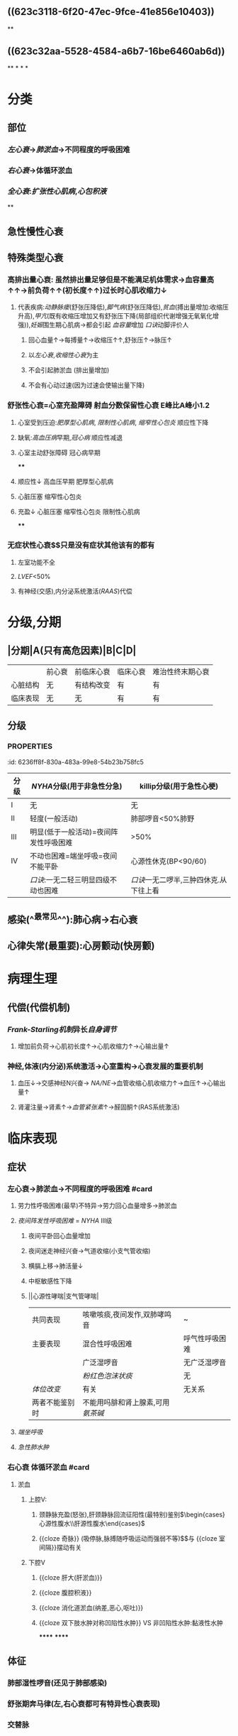 #+deck:内科学::循环系统::心力衰竭

* [[../assets/内科_心力衰竭含串讲_天天师兄22考研_1647949694638_0.png]]
:PROPERTIES:
:id: AB796970-016F-43E1-9294-B6A72F0CDA9E
:END:
** ((623c3118-6f20-47ec-9fce-41e856e10403))
**
** ((623c32aa-5528-4584-a6b7-16be6460ab6d))
**
*
*
*
* 分类
:PROPERTIES:
:collapsed: true
:END:
** 部位
*** [[左心衰]]→[[肺淤血]]→不同程度的呼吸困难
*** [[右心衰]]→体循环淤血
*** [[全心衰]]:[[扩张性心肌病]],[[心包积液]]
**
** 急性慢性心衰
** 特殊类型心衰
*** 高排出量心衰: 虽然排出量足够但是不能满足机体需求→血容量高↑↑→前负荷↑↑(初长度↑↑)过长时心肌收缩力↓
**** 代表疾病:[[动静脉瘘]](舒张压降低),[[脚气病]](舒张压降低),[[贫血]](搏出量增加:收缩压升高),[[甲亢]](既有收缩压增加又有舒张压下降(局部组织代谢增强无氧氧化增强)),[[妊娠]]围生期心肌病→都会引起 [[血容量]]增加 [[口诀]]动脚评价人
***** 回心血量↑→每搏量↑→收缩压↑↑,舒张压↑→脉压↑
***** 以[[左心衰]],[[收缩性心衰]]为主
***** 不会引起肺淤血 (排出量增加)
***** 不会有心动过速(因为过速会使输出量下降)
*** 舒张性心衰=心室充盈障碍 射血分数保留性心衰 E峰比A峰小1.2
**** 心室受到压迫:[[肥厚型心肌病]], [[限制性心肌病]], [[缩窄性心包炎]] 顺应性下降
**** 缺氧:[[高血压病]]早期,[[冠心病]] 顺应性减退
**** 心室主动舒张障碍 冠心病早期
****
**** 顺应性↓ 高血压早期 肥厚型心肌病
**** 心脏压塞 缩窄性心包炎
**** 充盈↓ 心脏压塞 缩窄性心包炎 限制性心肌病
****
*** 无症状性心衰$\xrightarrow[]{特点}$只是没有症状其他该有的都有
**** 左室功能不全
**** [[LVEF]]<50%
**** 有神经(交感),内分泌系统激活([[RAAS]])代偿
* 分级,分期
:PROPERTIES:
:collapsed: true
:END:
** |分期|A(只有高危因素)|B|C|D|
|---|
||前心衰|前临床心衰|临床心衰|难治性终末期心衰|
|心脏结构|无|有结构改变|有|有|
|临床表现|无|无|有|有|
** 分级
*** :PROPERTIES:
:id: 6236ff8f-830a-483a-99e8-54b23b758fc5
:END:
|分级|[[NYHA]]分级(用于非急性分急)|killip分级(用于急性心梗)|
|---|
|I|无|无|
|II|轻度(一般活动)|肺部啰音<50%肺野|
|III|明显(低于一般活动)=夜间阵发性呼吸困难|>50%|
|IV|不动也困难=端坐呼吸=夜间不能平卧|心源性休克(BP<90/60)|
||[[口诀]]:一无二轻三明显四级不动也困难|[[口诀]]一无二啰半,三肿四休克.从下往上看|
** 六分钟步行试验
*** 重度心衰<150m
*** 中度心衰 150-450m
*** 轻度心衰>450m
* 病因
** 心肌损害(本身问题)
*** 缺血性心肌损害← [[冠心病]]
*** 心肌炎(病毒性)心肌病
*** 心肌代谢障碍[[糖尿病]]心肌病(最常见)[[甲亢]]心脏病
** 心脏负荷过大
*** 前负荷过大 心室舒张末期容积
**** 不: 关闭不全:[[主闭]],[[二闭]],[[肺闭]],[[三闭]]
**** 差:缺损→房室间隔缺损,[[动脉导管未闭]]
**** 多:血量多↑ [[口诀]]:动脚评价人
*** 后负荷过大
* 诱因
:PROPERTIES:
:collapsed: true
:END:
** 感染(^^最常见^^):肺心病→右心衰
** 心律失常(最重要):心房颤动(快房颤)
* 病理生理
:PROPERTIES:
:collapsed: true
:END:
** 代偿(代偿机制)
*** [[Frank-Starling机制]]异长[[自身调节]]
**** 增加前负荷→心肌初长度↑→心肌收缩力↑→心输出量↑
*** 神经,体液(内分泌)系统激活→心室重构→心衰发展的重要机制
**** 血压↓→交感神经N兴奋→ [[NA/NE]]→血管收缩心肌收缩力↑→血压↑→心输出量↑
**** 肾灌注量→肾素↑→[[血管紧张素]]↑→醛固酮↑(RAS系统激活)
* 临床表现
:PROPERTIES:
:collapsed: true
:END:
** 症状
*** 左心衰→肺淤血→不同程度的呼吸困难 #card
:PROPERTIES:
:id: 6239c1e7-c057-4f04-9c50-de751905a6cb
:END:
**** 劳力性呼吸困难(最早)不特异→劳力回心血量增多→肺淤血
**** [[夜间阵发性呼吸困难]] = [[NYHA]] III级
***** 夜间平卧回心血量增加
***** 夜间迷走神经兴奋→气道收缩(小支气管收缩)
***** 横膈上移→肺活量↓
***** 中枢敏感性下降
***** ||心源性哮喘|支气管哮喘|
|共同表现|咳嗽咳痰,夜间发作,双肺哮鸣音|~|
|主要表现|混合性呼吸困难|呼气性呼吸困难|
||广泛湿啰音|无广泛湿啰音|
||[[粉红色泡沫状痰]]|无|
|[[体位改变]]|有关|无关系|
|两者不能鉴别时|不能用吗腓和肾上腺素,可用[[氨茶碱]]|
**** [[端坐呼吸]]
**** [[急性肺水肿]]
*** 右心衰 体循环淤血 #card
:PROPERTIES:
:id: 6239c1e7-64e3-4162-80ed-c325a9e66a98
:END:
**** 淤血
***** 上腔V:
****** 颈静脉充盈(怒张),肝颈静脉回流征阳性(最特别)鉴别$\begin{cases}心源性腹水\\肝源性腹水\end{cases}$
****** {{cloze 奇脉}} (吸停脉,脉搏随呼吸运动而强弱不等)$\xrightarrow[]{机制}$与 {{cloze 室间隔}}摆动有关
:PROPERTIES:
:id: 6239c1e7-6f07-4546-8d30-37a9c94b6300
:END:
***** 下腔V
****** {{cloze 肝大(肝淤血)}}
:PROPERTIES:
:id: 6239c1e7-b0e4-47a9-a980-63eca5024a15
:END:
****** {{cloze 腹腔积液}}
:PROPERTIES:
:id: 6239c1e7-90f9-46e3-98d1-4ab9839b2822
:END:
****** {{cloze 消化道淤血(纳差,恶心,呕吐)}}
:PROPERTIES:
:id: 6239c1e7-7e05-431e-97f9-f57e52e0f662
:END:
****** {{cloze 双下肢水肿对称凹陷性水肿}} VS 非凹陷性水肿:黏液性水肿
:PROPERTIES:
:id: 6239c1e7-a376-4356-9630-c5d1317a51f2
:END:
******
******
** 体征
*** 肺部湿性啰音(还见于肺部感染)
*** 舒张期奔马律(左,右心衰都可有特异性心衰表现)
*** 交替脉
* 辅助检查 #card
:PROPERTIES:
:id: 6239c1e7-7cc4-46e1-bbfd-798fe9604306
:collapsed: true
:END:
** [[利钠肽]] →利钠利水 为心衰标志物 VS [[心梗标志物]](心肌酶谱)([[肌红蛋白]],[[CK-MB]],[[CTN]])
:PROPERTIES:
:collapsed: true
:END:
- 为[[筛查]]指标: 阳性不能诊断,阴性可以排除
- 提示预后(经治疗者BNP高提示预后差)
- 与心衰严重程度呈正相关,评价病进程
*** 心钠肽(ANP): 主要由 {{cloze 心房}}分泌
:PROPERTIES:
:id: 6239c1e7-fb01-48a0-b59d-f6be5675768a
:END:
*** 脑钠肽(BNP): 主要由 {{cloze 心室}}分泌
:PROPERTIES:
:id: 6239c1e7-9757-4d38-a134-a1face37a10e
:END:
** 影像学
:PROPERTIES:
:collapsed: true
:END:
*** 超声心动图(主要检查)
**** 收缩功能[[LVEF]](<=40-50%为收缩性心衰)不够精确但方便实用 [[Comments]]: [[充血性心力衰竭]]
**** 舒张功能:[[E/A]]<1.2 正常时>1.2
- E:舒张早期心室充盈速度最大值
- A:舒张晚期心室充盈速度最大值
*** X线: 确诊左心衰肺水肿的主要依据
**** 慢性肺淤血: [[kerleyB线]] 特征性 肺小叶间隔内积液的表现
**** 急性肺淤血: 肺门呈蝴蝶状阴影 VS [[ARDS]] : 肺外侧带的斑片状阴影
*** [[右心漂浮导管]]: [[金标准]],最有价值,并非首选为有创的检查方法,重症心衰患者必要时使用
**** 监测指标(左心功能)
***** [[心输出量]]([[CO]]) 正常>5L/l
***** {{cloze 心指数(CI}})>2.5L/min \cdot m^2
:PROPERTIES:
:id: 6239c1e7-8d32-4b81-9708-1e090b159225
:END:
***** {{cloze 肺小A楔压}} 正常<12mmHg
:PROPERTIES:
:id: 6239c1e7-bc75-4e7b-a95a-da235c427f14
:END:
***** {{cloze 中心静脉压}} 正常6-12cmH2O
:PROPERTIES:
:id: 6239c1e7-fcbb-4d13-aba3-bd564c502246
:END:
*****
* 治疗
:PROPERTIES:
:END:
** 治疗原则 #card
:PROPERTIES:
:id: 6239c1e7-71b7-46e0-bb9e-368df052d7ad
:END:
*** 左心衰: {{cloze 利尿强心扩血管}}
:PROPERTIES:
:id: 6239c1e7-2438-4e93-bbc9-fe949c80ffa1
:END:
*** 右心衰: 强心→利尿→扩血管 [[Comments]]: 容易出现低血压
**** 肺心病右心衰: {{cloze 利尿→强心→扩血管}}. 三个积极 [[Comments]] :因为患者的发病原因主要是感染,缺氧所致的肺血管高压所以一般三积极后就能好转回家.
:PROPERTIES:
:id: 6239c1e7-a6f2-4d3c-a909-7e1b355fb297
:END:
- {{cloze 积极控制感染}}
- {{cloze 积极改善通气功能}}
- {{cloze 积极控制并发症}}
**** 右心室心梗并发心衰: {{cloze 首选扩容补液→强心}}(不宜利尿)
:PROPERTIES:
:id: 6239c1e7-73de-454d-ad3e-e5fbbd87e5a7
:END:
** 左心衰(慢性)的治疗 4大药物
*** [[利尿剂]]$\xrightarrow[]{机制}$排Na⁺顺便排水→体液潴留↓→前负荷↓ #card
:PROPERTIES:
:id: 6239c1e7-adbf-48c3-8de6-fe1cfc1c0165
:END:
**** 袢利尿剂: [[呋塞米]](速尿)$\xrightarrow[]{\ominus}$ [[Na⁺-K⁺-2Cl⁻同向转运]],易引起[[低钾血症]] [[Comments]]: 患者本身低钾不能使用,[[肺心病]]失代偿期抗右心衰不能用,容易导致低钾碱中毒,缺氧更严重
**** [[噻嗪类利尿剂]]: [[氢氯噻嗪]]$\xrightarrow[]{\ominus}$ [[Na⁺-Cl⁻同向转运体]],并因为[[Na⁺-K⁺交换]]→ [[低钾血症]]. 为轻度患者的首选, 但是容易引起[[高尿酸血症]],禁用
**** [[保钾利尿剂]]:直接抑制 [[Na⁺-K⁺交换]]: [[螺内酯]]$\xrightarrow[]{\ominus}$ [[醛固酮]]
**** AVP受体的拮抗剂:[[托伐普坦]]$\xrightarrow[]{\ominus}$[[V₂受体]],不增加排钠,用于伴有[[低钠血症]]的心衰
*** [[RAAS]]系统抑制剂→改善预后 #card
:PROPERTIES:
:id: 6239c1e7-c4d4-4d5a-89a8-d8cd94d3cad2
:END:
**** 起效时间长,主要用于慢性稳定型心衰
**** 改善心脏重塑,提高生存率,改善预后降低死亡率
**** [[ACEI]]与 [[ARB]]通常不联用首选[[ACEI]],但是 [[ACEI]]会抑制 [[缓激肽]]的降解而出现干咳,当患者出现干咳时再换成[[ARB]]
**** 副作用
***** {{cloze 低血压}} [[Comments]]:因为抑制了[[AngII]], [[AngⅢ]]
:PROPERTIES:
:id: 6239c1e7-5cde-4faa-a758-67d76085523e
:END:
***** {{cloze 肾功能一过性恶化}}: 当血cr>265umol/l时不宜用/慎用
:PROPERTIES:
:id: 6239c1e7-5430-4005-965d-f0bb53de6658
:END:
***** {{cloze 干咳}}
:PROPERTIES:
:id: 6239c1e7-2aa6-46e2-a2ec-b0eddf489aa4
:END:
***** {{cloze 高血钾}}:当K⁺>5.5mmol/l 不宜用
:PROPERTIES:
:id: 6239c1e7-d54f-4e5c-8ed9-5d46517aedaf
:END:
**** 常用治疗的疾病
***** 慢性稳定性心衰
***** 高血压病
***** 慢性肾小球肾炎
***** 糖肾
*** [[β受体阻断剂]]: 改善有预后 #card
:PROPERTIES:
:id: 6239c1e7-44a7-45a2-b16c-348fdce0941f
:END:
**** 机制: 抑制交感N激活对心衰的不利作用
**** 代表药物→比卡美(比索洛尔,卡维地洛,美托洛尔(作用于 [[β1受体]] )) 存在负性肌力的副作用
**** 适应证:慢性稳定型心衰
**** 禁忌证
***** [[急性心衰]],慢性心衰急性发作,慢性心衰IV级
***** 严重心动过缓(病窦),II度/III度房室传导阻滞
***** 气道痉挛(支哮),血管痉挛(严重的周围血管疾病,雷诺综合征,变异性心绞痛(冠脉痉挛))
*****
*****
** [[洋地黄]]类药物 正性肌力 #card
:PROPERTIES:
:id: 6239c1e7-4aec-4298-bb60-2f1a6a462c48
:END:
*** 机制
**** 正性肌力 抑制[[Na⁺-K⁺泵]]相当于促进[[Ca²⁺-Na⁺交换]]抑制 [[Na⁺-Ca²⁺交换]]治疗收缩性心衰
**** 负性心率 通常用于室上性快速心率失常特别是快 [[房颤]]
***** 抑制心脏的传导系统(房室结)
***** 反射性兴奋迷走神经
**** 最佳适应证: 收缩性心衰+快房颤
*** 常用制剂
**** {{cloze 地高辛}}(口服): 慢性心衰
:PROPERTIES:
:id: 6239c1e7-9d83-442a-a37f-a89a27c0ae0b
:END:
**** {{cloze 西地兰}}(毛苷花c)(静脉):急性心衰,慢性心衰的急性发作
:PROPERTIES:
:id: 6239c1e7-2cf9-4b17-985b-7a46271a0801
:END:
*** 禁忌症
**** {{cloze 急性心肌梗死24小时内}} [[Comments]]:防止增加心肌收缩力后梗死部位破裂
:PROPERTIES:
:id: 6239c1e7-cb60-4f88-919b-49dc43f0b93b
:END:
**** {{cloze 舒张性心衰}}(肥厚性心肌病,缩窄性心包炎,限制性心肌病)
:PROPERTIES:
:id: 6239c1e7-bed6-4978-aa53-261572d3509c
:END:
**** {{cloze 预激综合征}} 合并 {{cloze 房颤}} [[Comments]]:用药物抑制正常的传导系统后冲动容易从旁路传导使其变为室颤
:PROPERTIES:
:id: 6239c1e7-5f43-45b8-b805-ed3018096156
:END:
**** 心动过缓的疾病(病窦,III度房室传导阻止)
*** [[洋地黄中毒]] 若忽然房颤患者规律整齐谨防Ⅲ度房室传导阻滞
****
* ARNI
* CRT 心脏再同步化治疗
* 选择性窦房结If电流抑制剂 [[伊伐布雷定]] 减慢心率但是不变传导
*
* [[章节小结]] 
:PROPERTIES:
:END:
** 新增未知或遗忘知识
:PROPERTIES:
:collapsed: true
:END:
*** [[file:../journals/2022_03_24.org][2022-03-24]]
:PROPERTIES:
:END:
**** 类型
***** 射血分数保留性心衰 LVEF>=50% 以前称为舒张性心衰
**** 病因
:PROPERTIES:
:collapsed: true
:END:
***** 基本病因 [[file:./Comments.org][comments]] 很影响心肌收缩力的因素
****** 心肌损害
******* 原发性
******* 继发性
****** 心脏负荷过重
******* 后负荷过重
******* 前负荷过重
******** ((623c348e-ee88-424d-9973-9b15558cc5ed))
****** 心脏前负荷不足
******* 二狭,心脏压塞,限心病,缩心包,引起心室充盈受限
***** 诱因
****** 感染 呼吸道感染最常见,是最常见的诱因,感染性心内膜炎也不少见
****** ^^心律失常: 房颤是器质性心脏病最常见的心律失常之一,也是诱发心力衰竭最重要因素^^
**** 病理生理
:PROPERTIES:
:collapsed: true
:END:
***** 始于心肌损伤 导致病理重塑 起初RAAS抗利尿激素 和交感神经兴奋为主的代偿机质尚能维持正常 的心脏输出但是这些神经体液机制最终导致细胞毒性引起心肌纤维化致心律失常及泵衰竭
***** Frank-Starling机制
***** 神经体液机制
:PROPERTIES:
:collapsed: true
:END:
****** 交感神经兴奋性增强
******* NE升高作用于β1受体 增强心肌收缩力并提高心率
******* 周围血管收缩后负荷增加心率加快.使心肌耗氧量增加
******* 对心肌细胞有直接毒性作用促使心肌细胞凋亡,参与心室重塑的病理过程
******* 应激性增强促心率失常
****** RAAS激活
******* 心排血量降低致肾血流量降低,RAAS激活
******* 心肌收缩力增强
******* 周围血管收缩
******* 水钠潴留,增加体液量及心脏前负荷气到代偿作用
****** 其他体液因子的改变
******* [[file:../pages/抗利尿激素.org][抗利尿激素]]
******** 心房牵张感受器敏感性下降不能抑制AVP的释放
******** 小剂量只能刺激V2受体
******** 大剂量能刺激V1受体起到→收缩全身血管的作用
******** 小剂量有一的代偿作用,大剂量使心衰进一步恶化
******* 利钠肽类
******** 心钠肽 antrial
********* 扩张血管和利尿排钠
********* 与肾上腺素,RAAS,ADH
******** 脑钠肽 brain
********* 右心室肌细胞分泌作用与ANP相似但较弱
***** 心室重塑
****** ((623c3d62-3085-48e2-85c5-bb67ad6adb50))
****** ((623c3da9-49e8-4675-983e-1221485262d4))
****** 舒张功能不全的机制
******* ((623c3e41-eb05-4c7b-b60a-d508f68aa322))
******* 心室顺应性减退
**** 慢性心力衰竭
***** 最主要的病因
****** 冠心病和高血压
***** 左心衰竭
****** 症状
******* 不同程度的呼吸困难
******** 劳力性呼吸困难
******** 端坐呼吸
******** 夜间阵发性呼吸困难
******** 急性肺水肿 最严重的形式
***** 鉴别诊断
:PROPERTIES:
:collapsed: true
:END:
****** 支气管哮喘: 测定血浆BNP水平对鉴别心源性和支气管哮喘有较大的参考价值
***** 治疗
****** 一般治疗
****** 药物治疗
******* 利尿剂
******** {{embed ((623c48a2-efda-4c81-a385-e35f1b71d6c6))}}
******** 袢利尿剂 强效利尿剂 逐渐加量
******** 噻嗪类利尿剂 ^^轻度心衰首选^^ ((623c498f-9e5a-4a83-9ca5-dc59bc29f7e3))
********* ((623c49a5-8a36-4cbb-a196-927a28cf46f3))
******** 保钾利尿剂
********* 作用于肾远曲小管远端,抑制醛固酮或直接抑制 [[file:../pages/na⁺-k⁺交换.org][Na⁺-K⁺交换]]
********* 常用的有[[螺内酯]](安体舒通),[[氨苯蝶啶]],[[阿米洛利]]
******** ((623c4b4f-229c-403a-9e0c-50f23588e530))
******** AVP受体拮抗剂([[file:../pages/托伐普坦.org][托伐普坦]])通过结合V₂受体减少水的重吸收但是不增加排钠因此可用于治疗有低钠血症的心力衰竭
******* RAAS抑制剂
******** 血管紧张素转换酶抑制剂([[file:./ACEI.org][ACEI]])
******** 血管紧张素受体拮抗剂
********* ((623c4de7-b202-425f-9e5a-b6852f45fb59))
******** 血管紧张素受体脑啡肽酶抑制剂(ANRI)
********* 缬沙坦阻断AT₁,沙库巴曲抑制脑啡肽酶
******** 醛固酮受体拮抗剂
********* 螺内酯能阻断醛固酮效应抑制心血管重塑改善心衰的预后但需要注意血钾的检测.
********* [[依普利酮]]是一种选择性醛固酮抑制剂
******** 肾素抑制剂
********* {{embed ((623c51ed-f272-4141-9a77-8bd02bf54e53))}}
********* 阿利吉仑直接肾素抑质剂并阻断噻嗪类利尿剂,ACEI,ARB应用所致的肾素堆积,有效降压且对心率无明显影响
******* [[file:./β受体阻断剂.org][β受体阻断剂]]
******** ((623c535a-8129-41d3-b1fe-cea5c3b062b1))
******** β1受体阻断剂: 美托洛尔,比索洛尔,非选择性抑制剂α1,β1,β2受体拮扛剂卡维地洛
******** ((623c54fe-65e9-4f2b-a756-119728d718c6))
******** ((623c5558-5e6e-4ff4-b46e-3dc595179bef))
******* 正性肌力药 #card
:PROPERTIES:
:id: 623c5569-ce66-40e3-97fd-54960673e982
:collapsed: true
:END:
******** 洋地黄类药物
:PROPERTIES:
:background-color: #793e3e
:END:
********* {{embed ((623c55f6-559f-48e1-ba8c-08d80714a1e0))}}
********* ((623c5750-84a3-4dfc-9159-b6043e945725))
********* ((623c578e-3ac1-4ec3-9a79-c7438657bd0f))
*********
******** 非洋地黄类正性肌力药
:PROPERTIES:
:collapsed: true
:END:
********* β受体兴奋剂 {{embed  [[多巴胺]]}}与 {{embed [[多巴酚丁胺]]}}
********* 磷酸二酯酶抑制剂
********** 米力农,氮力农 ((623c5b35-4d78-4739-9179-1bc6e1e0d61c)) ((623c5b60-8962-415e-8d03-1328e38ff4f9))
******* {{embed [[伊伐布雷定]]}}
******* 扩血管药物
******** ((623c5fd4-d2fb-470b-867e-238f5d8bf1af))
****** 非药物治疗
******* 心脏再同步化治疗
*******
**** 急性心力衰竭
***** 可表现为急性新发或慢性心衰失代偿
****** 临床分类
******* 急性左心衰竭
******* 急性右心衰竭
******** 常由右心室梗死,急性大面积栓塞,右心瓣膜病
****** 严重程度分级 {{embed  [[file:./killip分级-20220322123948.org][killip分级]]}}
****** 临床表现
******* 严重呼吸困难 频率30-50次/分
******* 心源性休克主要表现: 持续性低血压 PCWP>=18mmHg,CI<=2.2L/min*m^2
****** 治疗
******* 一般处理
******** 体位: 半卧位或双腿下垂减少静脉回流
******** 吸氧: 高流量鼻管给氧
******** 救治准备
******** 出入量管理
******* 药物治疗
******** 镇静: 吗啡3-5mg静注减少额外负担同时舒张小血管的而减轻负荷
******** 快速利尿: 呋塞米除利尿作用外还能扩静脉缓解肺水肿
******** 氨茶碱: 解除支气管痉挛,增强心肌,扩张外周血管
******** 洋地黄类药物:毛花苷丙静脉注射适合于快速心室率房颤并心室扩大伴左心功能不全
******* 血管活性药物
******** 血管扩张剂
********* 硝普钠: 动静脉血管扩张剂 有氰化物用药时间不宜连续超过24小时
********* 硝酸酯类: 扩张小静脉降低回心血量
********* α受体拮抗剂: 常用药物乌拉地尔
******** 正性肌力药
*********
** 测试题暴露出的知识盲区
*** [[file:../journals/2022_03_28.org][2022-03-28]]
**** :PROPERTIES:
:id: 62418d3a-c33a-43c5-94d3-defee7e9fda6
:END:
1. 2010N57A 因血管舒缩障碍所致晕厥的疾病是 #card 
A.颈动脉窦综合征
B.高通气综合征
C.低血糖综合征
D.阿-斯综合征
***** 答案：A 
#+BEGIN_QUOTE
（九版诊断学P57）&“1.血管舒缩障碍 见于单纯性晕厥、体位性低血压、颈动脉窦综合征（A对）、排尿性晕厥、咳嗽性晕厥及疼痛性晕厥等”。
#+END_QUOTE
**** 2. 1999N47A 关于无症状性心力衰竭，下列哪项正确 #card
A.左室已有功能下降，LVEF＜50%，有神经内分泌激活
B.左室已有功能下降，LVEF＞50%，有神经内分泌激活
C.左室已有功能下降，LVEF＜50%，无神经内分泌激活
D.左室已有功能下降，LVEF＞50%，无神经内分泌激活
E.此为一短暂的代偿过程
***** 答案：A 
#+BEGIN_QUOTE
心力衰竭按照阶段来分，可分为无症状心衰和充血性心衰。无症状性心力衰竭是指有存在左室心功能不全的病因及病程，且左室射血分数（LVEF）小于50%（BD错），但未表现出心力衰竭的临床症状的一种慢性心力衰竭（E错）。多伴有神经内分泌系统的激活（A对C错）。充血性心衰是指患者出现体循环或肺循环淤血症状的心力衰竭。
#+END_QUOTE
**** 3. 2004N47A 下列关于心力衰竭概念的叙述，错误的是 #card
A.心排血量可维持正常
B.通常伴有肺循环的主动充血
C.是指伴有临床症状的心功能不全
D.有心功能不全不一定有心力衰竭
E.伴有体循环充血的心衰称为充血性心力衰竭
***** 答案：B ((623c32aa-5528-4584-a6b7-16be6460ab6d)) 
#+BEGIN_QUOTE
慢性左心衰时，左心室射血功能障碍，左心室舒张末期容积增加，左心室舒张末压升高，舒张期左心房内血液无法顺利流入左心室，引起左心房压力升高，左心房压升高使得肺静脉血液回流受阻，出现肺循环淤血，不是肺循环的主动充血
#+END_QUOTE
**** 5. 2010N63A 女性，48岁。患扩张型心肌病，6分钟步行测试行走320米。该患者的心功能评级应属于
A.心功能代偿正常
B.轻度心功能不全
C.中度心功能不全
D.重度心功能不全
***** 答案：C ((62418fd6-5b88-4cf9-bc59-b7bb1ab81c91))
**** 6. 2012N59A 临床上出现舒张性心力衰竭最常见的疾病是
A.急性心肌梗死
B.扩张型心肌病
C.高血压病
D.缩窄性心包炎
***** 答案：C 
#+BEGIN_QUOTE
舒张性心力衰竭是指在心肌收缩功能正常的情况下，由于心室顺应性减低，使其舒张和充盈能力减弱， 患者出现循环淤血的临床综合征，此时患者LVEF≥50%，通常存在左室肥厚或左房增大，现在称为射血分数保留性心衰(HFpEF) 。
- 常见于高血压伴左室肥大肥厚型心肌病（C对）、主动脉瓣狭窄和缩窄性心包炎等。长期高血压引起的心脏改变主要是左心室肥厚和扩大，但需要注意的是，高血压心脏病早期只有心室充盈量减少，但随着心肌的代谢、功能和结构改变，最终会发展成收缩和舒张功能障碍。
- 急性心肌梗死（A错）及扩张型心肌病（B错）均可导致心脏收缩功能障碍，心排血量下降并出现循环淤血表现，一般引起收缩性心力衰竭。
- 缩窄性心包炎（D错）患者心包纤维化或钙化使心室舒张期充盈受限，部分心包缩窄严重患者可导致舒张期心力衰竭，但临床上高血压病较缩窄性心包炎更常见，故结合本题，临床上出现舒张性心衰最常见的疾病应选高血压病。
#+END_QUOTE
**** 12. 2004N48A 关于心力衰竭时各种体液因子的改变，下列哪项正确
A.心衰时，[[缓激肽]]生成增加
B.缓激肽有很强的利尿作用
C.心衰早期，心钠素分泌减少
D.内皮依赖性释放因子有强大的缩血管作用
E.由于心排血量降低，引起血管加压素分泌减少
***** 答案：A 
#+BEGIN_QUOTE
- 心衰时，由于心排量不足，交感神经系统及肾素-血管紧张素-醛固酮系统被激活，使去甲肾上腺素、血管加压素、醛固酮、心钠肽、缓激肽等分泌增多（A对）。
- 具有很强的利尿作用的是由心房合成和分泌的心钠肽，而不是缓激肽（B错），缓激肽（bradykinin）是一种血管活性肽，由激肽原酶作用于血浆中激肽原而产生。缓激肽可以使细动脉扩张、血管通透性增加、支气管平滑肌收缩，并可引起疼痛（八版病理学P74）。
- 心力衰竭时，BNP（脑钠肽）及ANP（心钠肽）分泌明显增加（C错），其增高的程度与心衰的严重程度呈正相关，可作为评定心衰进程和判断预后的指标。
- 在缓激肽刺激下，血管内皮细胞合成内皮依赖性释放因子（即NO），有很强的扩血管作用，而不是缩血管作用（D错）。
- ^^心力衰竭时心房牵张感受器敏感性下降，经迷走神经传至下丘脑的信号减少，对精氨酸加压素（精氨加压素、血管加压素、抗利尿激素为同一种物质）释放的抑制作用减弱^^，故血管加压素分泌增加（E错）。
#+END_QUOTE
**** 14. 2003N49A 下列哪项不引起高排血量心力衰竭
A.严重贫血
B.甲状腺功能亢进
C.动静脉瘘
D.脚气病
E.二尖瓣关闭不全
***** 答案：E 
#+BEGIN_QUOTE
高输出量型心力衰竭由代谢需求增加如甲状腺功能亢进（B对）、妊娠等引起，或者由高动力循环状态如动静脉瘘（C对）、贫血（A对）和脚气病（D对）所引起（七版病理生理学P172）。
- 严重贫血时，全身各组织氧供给不足，心肌收缩能力增强，心率代偿性加快，通过增加组织血液供应以满足组织代谢需要，心脏长期负荷过重最终导致心肌失代偿，出现高排血量心力衰竭。
- 甲状腺功能亢进时，甲状腺激素分泌增加，致使心肌收缩加强，心率加快，外周血管扩张，阻力下降，导致心排血量明显增加。
- 动静脉瘘时，由于大量动脉血经瘘口直接进入静脉，使静脉回心血量增加，左室充盈量增加，导致排血量增加。
- ^^脚气病时，小血管扩张、周围血管阻力降低、血循环加速，使静脉回流量增多，心排血量增加。^^
- 二尖瓣关闭不全时，心室收缩期血液经关闭不全的瓣膜反流，导致心排血量减少，属于低排出量心衰（E错，为本题正确答案）。
#+END_QUOTE
**** 15. 2011N59A 下列关于高排量型心力衰竭临床表现的叙述，正确的是
A.可出现脉压增大
B.以全心衰竭为主
C.多表现为舒张性心衰
D.常见于心动过速的心衰患者
***** 答案：A 
#+BEGIN_QUOTE
- 高排量型心力衰竭常见于严重贫血、妊娠、甲状腺功能亢进、体循环动静脉瘘、脚气病等疾病，心输出量呈高排量型，收缩压升高，同时因外周阻力降低，血循环加快，舒张压降低，故脉压（收缩压和舒张压之差）明显增大（A对）。
- 严重贫血、甲状腺功能亢进等伴有全身循环血量增多的疾病，心脏的容量负荷增加，早期心室腔代偿性扩大，心肌收缩功能代偿，但心脏结构和功能发生改变超过一定限度后即出现充血性心力衰竭，全心衰竭较少见（B错）。
- 高排量型心力衰竭容量负荷增加、心室扩大时，心室顺应性增加，即使有心室肥厚也不至于出现单纯的舒张性心衰（C错）。
- ^^单纯的舒张性心衰多见于冠心病和高血压心脏病心功能不全早期^^。心动过速时，心室舒张期缩短，心室舒张期静脉回心血量减少，多为低排量型心衰的表现（D错）。
#+END_QUOTE
**** 20. 1998N47A 左心衰竭最早出现的临床症状是
A.疲乏无力
B.劳力性呼吸困难
C.阵发性夜间呼吸困难
D.夜间卧床时咳嗽
E.失眠、尿少、头晕
***** 答案：B {{embed ((6241959b-95c3-44a3-bec5-6faa93697741))}}
**** 21. 2001N49A 左心功能不全、肺循环淤血的主要临床表现，下列哪项不正确
A.咳嗽、咳痰，痰为浆液性，呈白色泡沫状
B.劳力性呼吸困难，休息即缓解
C.肺微小动脉压增高，血浆外渗，痰内带血丝
D.阵发性夜间呼吸困难
E.支气管痉挛，发作性哮喘
***** 答案：C ((623c4429-8cc9-429b-ab2b-d186a8a3af90))
**** 22. 2003N50A 关于阵发性夜间呼吸困难发生的可能机制，下列哪一项是错误的
A.入睡时迷走神经兴奋性增高，小支气管收缩，影响肺泡通气
B.卧位时膈肌上抬，肺活量减少
C.卧床后，左室不能承受回流增多的血量，左室舒张末压升高
D.熟睡时呼吸中枢敏感性降低
E.由于夜间心动过缓引起
***** 答案：E 
#+BEGIN_QUOTE
阵发性夜间呼吸困难发生机制包括：
- 入睡时迷走神经兴奋性增高，小支气管收缩，影响肺泡通气（A对）；
- 卧位时横膈抬高，肺活量减少（B对）；
- 平卧血液重新分配，回流入心脏的血液增多，左室不能承受回流增多的血量，左室舒张末压升高（C对）使肺循环阻力增加，肺静脉淤血加重；
- 夜间呼吸中枢敏感性降低（D对），对肺淤血引起的轻度缺氧反应迟钝，缺氧明显时，才刺激呼吸中枢作出反应。
- +夜间心动过缓（E错，为本题正确答案）（心率低于60次/分），心室舒张期延长，自心房进入心室的血液增加，心房容量负荷降低，有利于肺静脉血回流，可部分减轻肺循环淤血程度。+
#+END_QUOTE
**** 26. 2014N62A 下列选项中，对诊断左心室衰竭最有价值的体征是
A.第一心音减弱
B.肺部湿啰音
C.收缩中期喀喇音
D.舒张期奔马律
***** 答案：D ((6241985e-807a-4a13-8b7f-966b23a05951))
**** 30. 2020N42A 下列符合慢性心力衰竭胸部X线片影像学特点的是
A.双下肺野纹理增多
B.双上肺野片絮状影
C.肺门呈蝴蝶状
D.呈现KerleyB线
***** 答案：D 
#+BEGIN_QUOTE

- 慢性心力衰竭早期肺静脉压增高时，主要表现为肺门血管影增强，上肺血管影增多与下肺纹理密度相仿甚至多于下肺（A错）。
- 肺上部有云絮状阴影（B错）可见于结核病、高原病。
- 肺泡性肺水肿的典型特征是两肺门为中心形成“蝴蝶”状阴影，短期内变化迅速，常见于急性^^左侧心力衰竭和尿毒症^^（C错）。
- 不同部位的肺泡隔水肿增厚会形成小叶间隔线（Kerley A、B、C线），此时胸膜下和（或）胸腔少量积液，Kerley B 线位于肋膈角区，水平横行，长2～3cm，宽1～3mm，^^是慢性肺淤血的特征性表现^^，常见于二尖瓣狭窄及慢性[[左侧]]心力衰竭（D对）。
#+END_QUOTE
**** 35. 1998N51A 血管扩张剂在心功能不全患者中的应用，下列哪项不正确
A.先天性心脏病室间隔缺损患者宜应用
B.二尖瓣狭窄患者宜应用
C.主动脉瓣关闭不全患者宜应用
D.严重冠状动脉狭窄患者应慎用
E.血容量不足者应禁用
***** 答案：B {{embed ((623c5fd4-d2fb-470b-867e-238f5d8bf1af))}} 
#+BEGIN_QUOTE
- 先天性心脏病室间隔缺损患者应用（A对）血管扩张剂，可降低外周阻力，左心室射血阻力下降，左向右分流减少，有利于改善心功能。
- 流入左室的血量减少，从左室射出的血流量锐减，如再应用扩张小动脉药物，极易引起有效循环血流量不足而引起低血压、休克等症状，故不宜应用（B错，为本题正确答案）。
- 二尖瓣狭窄导致左心房需要更大压力才能使左心房内血液流向左心室，主动脉瓣关闭不全时，在患者左心室射血结束开始舒张时，血液反流进入左心室，^^导致患者舒张末压迅速升高，射血速度及射血量加大导致心悸、心前区不适、头颈部剧烈动脉波动感等^^。给予扩血管药物后，会减少血液反流，增加外周血供，减轻患者症状，故宜应用（C对）。
- 冠脉的供血主要来自舒张期血供，舒张压下降导致冠脉血供下降，严重冠状动脉狭窄患者应用血管扩张剂可能会加剧远端心肌的缺血，故选用血管扩张剂时需要选用扩张静脉与冠脉类药物，如硝酸甘油（P258）。^^若同时选用扩张动脉药物，如硝普钠（P258），会导致冠脉进一步缺血，故严重冠状动脉狭窄患者应慎用^^（D对）。
- 血容量不足者禁用扩血管药（E对），因为此类药物会进一步导致血容量不足，须在补充血容量的基础上方可酌情应用。
#+END_QUOTE
**** 37. 1999N51A 使用利尿剂治疗心力衰竭，下列哪项是错误的
A.保钾利尿剂宜持续应用
B.轻者宜选择噻嗪类或袢利尿剂间歇应用
C.有肾功能不全时应选用袢利尿剂
D.噻嗪类利尿剂剂量与效应呈线性关系
E.袢利尿剂的不良反应多由利尿作用所致
***** 答案：D 
#+BEGIN_QUOTE
- [[保钾利尿剂]]（A对）多与噻嗪类、袢利尿剂等排钾性利尿剂联合应用^^以加强利尿效果并预防低血钾，利尿作用弱，可以持续长期应用。^^
- 轻度心力衰竭可首选噻嗪类利尿剂，^^但因可抑制尿酸排泄引起高尿酸血症^^，长期大剂量应用可影响糖、脂代谢，故轻者宜选择噻嗪类或袢利尿剂间歇应用（B对）。
- 噻嗪类仅适用于有轻度液体潴留、伴高血压而肾功能正常的心衰患者。心^^力衰竭伴有肾功能不全时应选用袢利尿剂（C对）^^，作用于髓袢升支粗段的Na⁺-K⁺-2Cl⁻共转运子，降低肾脏的浓缩及稀释功能，其利尿作用强大且不受体内酸碱平衡变化的影响。
- ^^噻嗪类尤其是氢氯噻嗪100mg/d已达最大效应（剂量-效应曲线已达平台期），再增加也无效^^（D错，为本题正确答案）。
- ^^呋塞米的剂量与效应呈线性关系，剂量不受限制^^，但临床上不推荐很大剂量，用量过大，^^易致容量不足，增加低血压及肾功能不全风险^^（E对）。
#+END_QUOTE
**** 40. 2003N102B 对提高慢性心力衰竭患者生存率无明显作用的药物是
A.硝酸酯类
B.钙通道拮抗剂
C.血管紧张素转换酶抑制剂
D.β-受体阻滞剂
E.抗血小板制剂
***** 答案：B 
#+BEGIN_QUOTE
- 硝酸酯类（A错）用以缓解心绞痛或呼吸困难的症状；
- 大多数钙通道阻滞剂，尤其是短效的二氢吡啶类以及具有负性肌力作用的钙通道拮抗剂，不能改善慢性心力衰竭患者的症状或提高运动耐量^^，短期治疗可导致肺水肿和心源性休克，长期应用使心功能恶化，死亡危险增加^^。只有在^^慢性心力衰竭患者合并严重高血压或心绞痛，其他药物不能控制时使用氨氯地平或非洛地平，二者长期使用安全性较好^^，虽不能提高生存率，但对预后并无不利影响（B对）。
- 血管紧张素转换酶抑制剂（P171）（C错）是被证实能降低心衰患者病死率的第一类药物，是公认的治疗心衰的基石和首选药物。
- β受体拮抗剂（P172）（D错）^^长期应用（>3月）可改善心功能，提高LVEF^^，更长期使用还可使^^心肌重构延缓或逆转^^。
- 抗血小板制剂（E错）主要在急性心肌梗死时使用，有预防血栓形成的作用，但此两种药物均被列入有争议、正在研究或疗效尚不能肯定的药物。
#+END_QUOTE
**** 41. 2004N101B β受体阻滞剂应首选用于
A.扩张型心肌病并发心力衰竭
B.风湿性心脏病二尖瓣狭窄并发心力衰竭
C.急性病毒心肌炎并发心力衰竭
D.肺源性心脏病并发心力衰竭
E.冠心病心房颤动并发心力衰竭
***** 答案：A ((623c535a-8129-41d3-b1fe-cea5c3b062b1)) 
#+BEGIN_QUOTE
- [[扩张性心肌病]]并发的心衰（A对）多为[[充血性心力衰竭]]，在^^使用洋地黄、利尿剂的同时，选用β受体阻滞剂，不但能控制心衰，而且还能延长患者存活时间^^，降低致残率、住院率，提高运动耐量。
- 风心病二狭（B错）伴心力衰竭，风湿热是其主要病因，因此要进行病因治疗，二尖瓣狭窄也可并发感染性心内膜炎，因而要注意预防。
- 病毒性心肌炎如出现心力衰竭（C错）多提示炎症范围广泛，病情严重，可酌情使用利尿剂、血管扩张剂、ACEI等。
- ^^肺源性心脏病合并心衰（D错）一般是由呼吸系统感染等原因引起的，故首选治疗应该是控制感染，改善通气。^^
- 伴有快速心房颤动（E错）、心房扑动的收缩性心力衰竭首选[[洋地黄]]。
#+END_QUOTE
**** 43. 2007N141X 关于舒张性心力衰竭的治疗原则，下列提法中，正确的有
A.积极控制心动过速，增加心室充盈
B.尽量降低心脏后负荷，增加心排血量
C.应用ACEI、钙拮抗剂，逆转左室肥厚
D.合用适量地高辛可提高治疗效果
***** 答案：AC 

#+BEGIN_QUOTE
不是不需要，是不能，后负荷越小，射血速度越快，漏斗效应越强！不降后负荷，不增收缩力，要增加充盈量，要逆转重构
#+END_QUOTE 
#+BEGIN_QUOTE
当发生舒张性心力衰竭（HFpEF）时，左心室舒张功能减弱，心室顺应性降低，充盈障碍，导致心室舒张末期容量减少，心室收缩末期容量无明显变化（心室收缩功能尚正常），每搏输出量减少，此时需要提高心室的充盈压以维持心室的充盈量，但是当左室舒张末期压力过高时，肺静脉压也随之上升，出现肺淤血肺水肿等左心衰竭临床表现，但此时心排量无明显降低。因此当有明显肺淤血情况时，适当应用利尿剂即适当降低前负荷可缓解肺淤血和外周水肿症状，但不宜过度，避免引起前负荷过度降低而导致低血压，因为有一定的心室压力和容量是舒张功能不全性心力衰竭患者保持相对正常心排量的基础（B错）。
- 其他治疗要点包括：ACEI 、ARB 、β 受体阻滞剂等治疗，可以逆转左室肥厚，改善心室舒张功能，钙通道拮抗剂可以松弛心肌，维拉帕米和地尔硫䓬尽管有一定的负性肌力作用，但能通过减慢心率而改善舒张功能（C对）；
- 积极控制血压，一般要求＜130/90mmHg；血运重建治疗（冠心病患者若有症状性或可证实的心肌缺血，应考虑冠脉血运重建）；对心率快者应控制心率，有房颤患者更应注意心率的控制（A对）；
- 不宜应用正性肌力药物，当同时合并有收缩性心衰时，以治疗后者为主（D错）。
#+END_QUOTE
**** 44. 2009N59A 下列关于心力衰竭治疗的叙述正确的是
A.为保证休息，心衰患者应常规服用镇静剂
B.每日钠摄入量应控制在3～5g之间
C.在应用利尿剂时，不必控制钠的摄入
D.严格限制钠摄入时，可不必严格控制液体入量
***** 答案：D ((6241a570-485a-476d-b286-f58978a9aefe)) 
#+BEGIN_QUOTE
- 若患者休息状况欠佳，可依据病情给予适量镇静剂或安眠药，以免心衰加重，但不作为常规应用（A错）。
- 心衰患者须严格控制钠盐摄入，否则可导致液体潴留，增加心脏前负荷，加重病情。钠盐摄入量一般控制在5g/d以下；
- 病情严重者，应控制在1g/d以下（B错）。
- 使用利尿剂易引起低钾血症，而低钠血症少见，因此应用利尿剂时，仍应控制钠盐摄入量（C错）。
- 在肾功能正常的患者，严格控制钠盐摄入时，一般不必严格控制液体入量（D对），系因过剩的液体可经肾排出而不引起液体潴留。适当休息是减轻心脏负荷的一个重要措施。
#+END_QUOTE
**** 45. 2016N60A 男，60岁，因一年反复夜间阵发性呼吸困难，2个月心悸、气短、不能平卧、尿少、下肢水肿来院，三年前患广泛前壁心肌梗死。入院查体：T36.7℃，P67次/分，BP120/65mmHg，半卧位、颈静脉充盈、双肺底闻及湿啰音，心界扩大，心律不整，心率98次/分，心音强弱不等，肝肋下2cm，双下肢凹陷性水肿（++），该治疗不宜选用的药物
A.洋地黄
B.华法林
C.β受体拮抗剂
D.血管紧张素转化酶抑制剂
***** 答案: C 
#+BEGIN_QUOTE
- 应用洋地黄（A对）可增加心肌收缩力，并降低心室率，从而提高心功能。
- 老年男性患者，广泛前壁心肌梗死病史（提示心功能有减退），出现夜间阵发性呼吸困难、双肺底湿啰音（为左心衰的典型征象）、颈静脉充盈、肝脏肿大、下肢凹陷性水肿（为右心衰体循环淤血征象），且脉率<心率，心音强弱不等（为心房颤动的典型征象）。该患者房颤，目前CHA₂DS₂-VASc2分，应使用华法林抗凝药物（P189）（B对）。
- ^^患者现心力衰竭急性期，伴有体液潴留，不可使用β受体阻滞剂（拮抗剂）（C错，为本题正确答案），心脏负性作用会加重心衰。^^
- 早期大量应用血管紧张素转化酶抑制剂（D对）可延缓甚至逆转心室重塑，提高患者的远期预后。
#+END_QUOTE 
#+BEGIN_QUOTE
慢性心衰药物治疗的‘’四三二一‘’法则：心功
一级：控制危险因素，给予ACEl；
二级：ACEI 利尿剂 B受体阻滞剂，用或不用地高辛；
三级：ACEI 利尿剂 B受体阻滞剂 地高辛；
四级：ACEI 利尿剂 地高辛  ARB
#+END_QUOTE
**** 46. 1991N139X 下列哪些因素可诱发洋地黄中毒
A.静脉内注射钙剂
B.长期服用噻嗪类利尿剂
C.同时服用利血平
D.同时服用硝酸酯类药物
***** 答案：ABC 
#+BEGIN_QUOTE
- 洋地黄化时静脉用硫酸镁应十分谨慎，尤其是同时静注钙盐时，可发生心脏传导阻滞（A对）。
- 长期服用噻嗪类利尿剂（B对）容易出现低血钾症，低血钾为最主要的诱发洋地黄毒性反应的因素。
- 利血平可增加洋地黄对心脏的毒性反应，引起心律失常（C对）。
- 同时服用硝酸酯类药物没有引发洋地黄中毒的明显证据（D错）。
#+END_QUOTE
**** 47. 1992N6A 洋地黄中毒的可能
A.心电图ST-T呈鱼钩形改变
B.心电图Q-T间期缩短
C.心电图出现高U波
D.频发房性期前收缩
E.频发室性期前收缩
***** 答案：E 
#+BEGIN_QUOTE
- 洋地黄可引起心电图ST-T改变称为“鱼钩”形改变（A错），但不能据此诊断洋地黄中毒，仅提示患者曾服用洋地黄。
- Q-T间期长短与心率快慢相关，心电图Q-T间期缩短（B错）仅提示心率加快，而不能诊断为洋地黄中毒。
- 心电图出现高U波（C错）最常见的原因是低血钾，亦可见于心动过缓、早搏代偿间歇后，或应用某些药物如洋地黄、奎尼丁、胺碘酮、钙剂、肾上腺素、普鲁卡因酰胺等，低温或用力呼吸、运动后均可出现U波增高，因此不具有特异性。
- 出现频发房性期前收缩（D错）一般亦不考虑洋地黄中毒，多见于二尖瓣病变，甲状腺功能亢进或冠心病，尤其是多源性的，可能是心房颤动的前奏。
- 洋地黄毒性反应在心脏方面的表现最主要的为心律失常，常见为室性期前收缩，因此如若口服洋地黄后出现频发室性期前收缩（E对），可作为洋地黄中毒的诊断。
#+END_QUOTE
**** 48. 1992N81B 洋地黄中毒所致室性心动过速首选
A.利多卡因
B.苯妥英钠
C.异搏定
D.乙胺碘呋酮
E.溴苄胺
***** 答案：B 
#+BEGIN_QUOTE
- 利多卡因（A错）可用于治疗洋地黄中毒引起的室性心动过速和心室纤颤，而苯妥英钠（八版药理学P196）（B对）^^不仅可以对抗洋地黄引起的心律失常^^，还能与洋地黄竞争[[Na⁺-K⁺-ATP酶]]，恢复该酶的活性，有解毒效应，因而治疗效果较利多卡因更好。
- 异搏定（C错）又称维拉帕米，用于治疗快速性室上性心律失常，使阵发性室上性心动过速转为窦性，或在心房扑动或心房颤动时减慢心室率，也可用于肥厚型心肌病。
- 乙胺碘呋酮（又称盐酸胺碘酮）（D错）临床用于室性心动过速和室上性心动过速、期前收缩、阵发性心房扑动，并不作为洋地黄中毒致室性心动过速的首选药。
- 溴苄胺（E错）适用于治疗及预防心室颤动，也适用于对常规第一线抗心律失常药物无效的致命性室性心律失常，如频发室性期前收缩、短阵室性心动过速、心室扑动、心室颤动等的治疗。
#+END_QUOTE
**** 50. 1995N52A 高血钾可使下列哪项洋地黄所致的心律失常加重
A.室性期前收缩、二联律
B.心室率快的心房纤颤
C.非阵发性交界性心动过速
D.完全性心脏传导阻滞
E.室性心动过速
***** 答案：D 
#+BEGIN_QUOTE
- 心律失常是洋地黄中毒的常见临床表现，凡洋地黄中毒所致的^^房性或室性心律失常，如阵发性房性心动过速或不伴有房室传导阻滞，多源性室性过早搏动或室性过早搏动形成二联律等，皆可应用钾盐进行治疗。^^故高血钾对洋地黄所致的室性期前收缩、二联律（A错）、心室率快的心房纤颤（B错）、非阵发性交界性心动过速（C错）、室性心动过速（E错）均无明显不良影响。
- 但高血钾可导致心肌收缩力降低、心律失常、心率减慢、房室传导阻滞，加重洋地黄所致的心脏传导阻滞，因此洋地黄中毒伴完全性心脏传导阻滞（D对）者禁用钾盐。
#+END_QUOTE
**** 52. 2003N141X 下列哪些情况宜应用洋地黄治疗
A.[[预激综合征]]合并房颤
B.冠心病合并房颤
C.风心病心衰合并房颤
D.扩张型心肌病合并房颤
***** 答案：BCD 
#+BEGIN_QUOTE
由于洋地黄可抑制心脏传导系统，对房室交界区的抑制最明显，可减慢房颤患者的心室率，因此洋地黄适用于房颤合并收缩性心衰的治疗。
- 扩张型心肌病合并房颤（D对）应用洋地黄可增加心排出量，降低心室率，有效改善患者的临床症状
- 。冠心病合并房颤（B对）、风心病合并房颤时（C对），使用洋地黄类药物可以有效控制心室率。
- ^^预激综合征合并房颤（A错）时，应用洋地黄可缩短旁路不应期导致更多的心电活动自旁路下传而加快心室率，因而不宜使用。^^
#+END_QUOTE
**** 53. 2017N49A 男性，65岁。因心力衰竭2年来院。查体:口唇稍发绀，颈静脉充盈，双肺底均可闻及湿啰音，心界向两侧扩大，心律整，心率76次/分，双下肢凹陷性水肿（＋）。心电图示窦性心律，完全性左束支传导阻滞，超声心动图示左心室扩大，室壁弥漫性运动减弱伴运动不协调，LVEF32%。该患者治疗的最佳方案是
A.长期使用醛固酮受体拮抗剂
B.联合使用正性肌力药及血管扩张药
C.联合使用β受体阻滞剂和利尿剂
D.CRT
***** 答案：D 
#+BEGIN_QUOTE
老年男性患者，心力衰竭2年（慢性心衰），查体：口唇稍发绀，颈静脉充盈（右心衰表现），双肺底均可闻及湿啰音（左心衰表现），心界向两侧扩大，心律整，心率76次/分，双下肢凹陷性水肿（＋）。心电图示窦性心律，完全性左束支传导阻滞，超声心动图示左心室扩大，室壁弥漫性运动减弱伴运动不协调，LVEF32%。患者诊断为慢性心衰，左室收缩不同步，射血分数过低（LVEF32%），应首先增加患者心排量，改善缺氧症状。CRT可改善室内收缩同步性增加心排量，改善心衰症状，且完全性左束支传导阻滞对CRT反应良好（D对）。
- 醛固酮受体拮抗剂可改善患者水肿，但不能增加心排量（A错）。
- 正性肌力药物可抑制心脏传导，患者有完全性左束支传导阻滞，不宜作为首选（B错）。
- β受体阻滞剂有负性肌力作用，患者室壁弥漫性运动减弱、射血分数低，不宜应用（C错）。
#+END_QUOTE
**** 56. 1992N1A 导致急性左心功能不全的原因是
A.左室舒张末压增高
B.肺静脉压增高
C.肺动脉压增高
D.肺毛细血管楔压增高
E.外周动脉压增高
***** 答案：E 
#+BEGIN_QUOTE
外周动脉压增高（E对）可导致急性左心功能不全，系因左心室后负荷增加而心肌收缩力不能随之增加，导致左心射血量下降，不能满足机体组织代谢需要。
- 左室舒张末压增高（A错）、肺静脉压增高（B错）、肺毛细血管楔压增高（D错）为急性左心功能不全的病理生理变化。
- 肺动脉压增高（C错）为慢性肺心病病理生理机制。
#+END_QUOTE
**** 59. 2015N61A 男性，53岁，1个月来活动后气短、心悸，自觉体力明显下降。偶有夜间憋醒，坐起休息后可缓解有高血压病史1年，最高血压达150/90mmHg，吸烟25年，查体：P88次/分，BP130/80mmHg，平卧位，颈静脉充盈，双肺间可闻及湿啰音，心界向两侧扩大，心率108次/分，心律不整，心音强弱不等，心尖部可闻及2/6级收缩期吹风样杂音，肝肋下可及，下肢水肿（±），首先可排除的疾病是
A.风湿性心瓣膜病
B.扩张型心肌病
C.冠心病
D.心包积液
***** 答案：A 
#+BEGIN_QUOTE
患者中年男性，活动后气短、心悸，体力下降1月。偶有夜间阵发性呼吸困难，双肺间可闻及湿啰音。考虑为左心衰竭症状。
- 风湿性心瓣膜病以二尖瓣狭窄伴二尖瓣关闭不全与单纯二尖瓣狭窄多见，二尖瓣狭窄主要表现为心尖区舒张中晚期低调的隆隆样杂音，杂音强度3/6级以上，该患者杂音仅2/6级，因此可首先排除风湿性心瓣膜病（A对）。
- 心界向两侧扩大，为全心扩大表现，需考虑扩张型心肌病可能（B错）。
- 有高血压病史1年，最高血压150/90mmHg，可诊断为高血压1级。吸烟25年，为冠心病危险因素。颈静脉充盈，肝肋下可及、下肢水肿（±），考虑右心衰表现。患者目前全心衰诊断明确，需考虑冠心病（C错）导致的全心衰。查体：P88次/分，心率108次/分，心律不整，心音强弱不等，考虑为房颤。
- 心尖部可闻及2/6级收缩期吹风样杂音属于心脏功能性改变，且患者伴有全心扩大表现，可考虑为全心扩大引起的二尖瓣相对性关闭不全。患者心包积液时，由于上、下腔静脉回流均受阻，可以引起颈静脉充盈、肝肋下可及，故需考虑心包积液的可能（D错）。

#+END_QUOTE
**** 65. 2015N94A 女性，75岁，半年来稍活动心悸、气短，1个月来夜间不能平卧，双下肢水肿来院。5年前患前壁心梗，有高血压16年，糖尿病12年，查体：T37.3℃，P88次/分，BP135/60mmHg，半卧位，颈静脉怒张，双肺底可闻及湿啰音，心界向左下扩大，心率120次/分，心律不整，A₂=P₂，脉短绌，腹壁厚，肝触诊不满意，双下肢凹陷性水肿（++）。针对患者心律不整应选用的药物是
A.地高辛
B.普罗帕酮
C.胺碘酮
D.维拉帕米
***** 答案：A 
#+BEGIN_QUOTE
患者活动后心悸、气短，夜间不能平卧、双肺底湿啰音，心界向左下扩大，提示左心衰竭。与此同时，患者颈静脉怒张、双下肢凹陷性水肿，提示右心衰竭。并且，患者心率增快（正常60～100次/分），心律不整，P88次/分，脉短绌，提示房颤。故初步诊断患者为慢性全心衰竭伴快速型房颤。^^房颤时控制心室率的药物包括β受体拮抗剂、钙通道阻滞剂或地高辛。伴有快速心房颤动/扑动的收缩性心力衰竭是应用洋地黄的最佳指征，且患者无房室传导阻滞等洋地黄禁忌证，故可使用洋地黄（A对）。^^^^普罗帕酮（B错）与胺碘酮（C错）均为房颤复律药物，但是患者目前心律失常已超过24小时，应在复律前进行3周抗凝治疗，不宜直接复律。^^维拉帕米（D错）为非二氢吡啶类钙通道阻滞剂，对心脏具有负性肌力、负性传导以及负性频率作用。房颤患者心功能正常时应用维拉帕米有助于复律，但心功能不全时应用可加重心衰。
#+END_QUOTE
